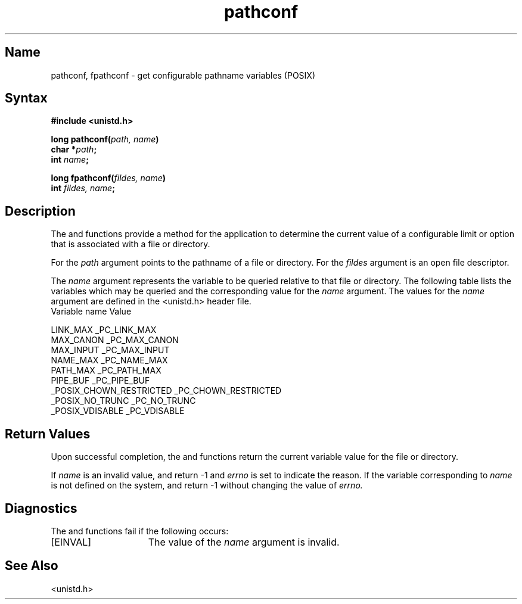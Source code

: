 .\" SCCSID: @(#)pathconf.3	2.3	8/10/87
.TH pathconf 3
.SH Name
pathconf, fpathconf \- get configurable pathname variables (POSIX)
.SH Syntax
.nf
.B #include <unistd.h>
.PP
.B long pathconf(\fIpath, name\fP)
.B char *\fIpath\fP;
.B int \fIname\fP;
.PP
.B long fpathconf(\fIfildes, name\fP)
.B int \fIfildes, name\fP;
.fi
.SH Description
The
.MS pathconf 3
and
.MS fpathconf 3
functions provide a method for the application to determine the current
value of a configurable limit or option that is associated with a file or
directory.
.NXR "pathconf subroutine"
.NXR "fpathconf subroutine"
.PP
For
.MS pathconf 3 ,
the
.IR path
argument points to the pathname of a file or directory. For
.MS fpathconf 3 ,
the
.IR fildes
argument is an open file descriptor.
.PP
The 
.IR name
argument represents the variable to be queried relative to that file or
directory. The following table
lists the variables which may be queried and the corresponding
value for the
.IR name
argument. The values for the
.IR name
argument are defined in the <unistd.h> header file.
.EX
Variable                    name Value

LINK_MAX                    _PC_LINK_MAX
MAX_CANON                   _PC_MAX_CANON
MAX_INPUT                   _PC_MAX_INPUT
NAME_MAX                    _PC_NAME_MAX
PATH_MAX                    _PC_PATH_MAX
PIPE_BUF                    _PC_PIPE_BUF
_POSIX_CHOWN_RESTRICTED     _PC_CHOWN_RESTRICTED
_POSIX_NO_TRUNC             _PC_NO_TRUNC
_POSIX_VDISABLE             _PC_VDISABLE
.EE
.SH Return Values
Upon successful completion, the
.MS pathconf 3
and
.MS fpathconf 3
functions return the current variable value for the file or directory.
.PP
If 
.IR name
is an invalid value,
.MS pathconf 3
and
.MS fpathconf 3
return \-1 and 
.I errno
is set to indicate the reason. If the variable corresponding to
.IR name
is not defined on the system,
.MS pathconf 3
and
.MS fpathconf 3
return \-1 without changing the value of
.I errno.
.SH Diagnostics
The
.MS pathconf 3
and
.MS fpathconf 3
functions fail if the following occurs:
.TP 15
[EINVAL]
The value of the \fIname\fP argument is invalid.
.SH See Also
<unistd.h>
